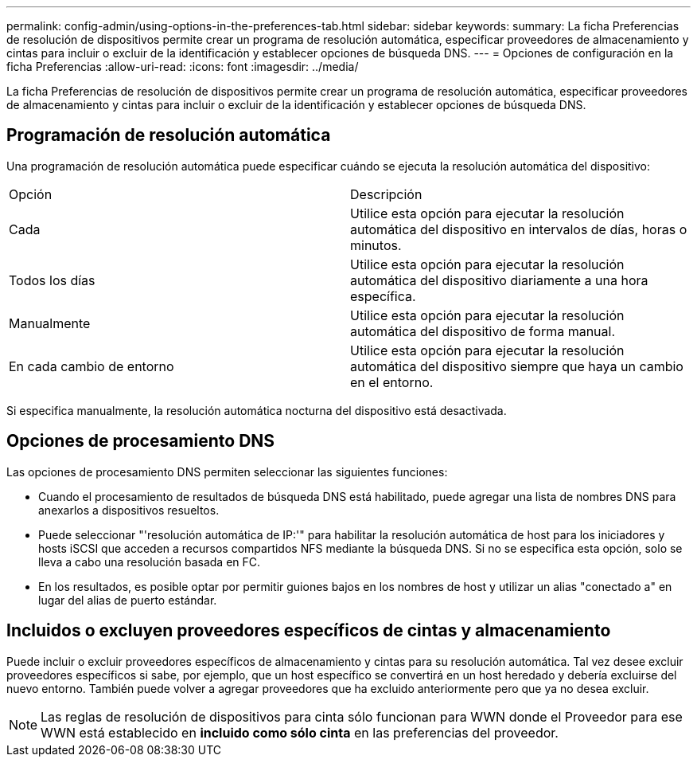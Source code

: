 ---
permalink: config-admin/using-options-in-the-preferences-tab.html 
sidebar: sidebar 
keywords:  
summary: La ficha Preferencias de resolución de dispositivos permite crear un programa de resolución automática, especificar proveedores de almacenamiento y cintas para incluir o excluir de la identificación y establecer opciones de búsqueda DNS. 
---
= Opciones de configuración en la ficha Preferencias
:allow-uri-read: 
:icons: font
:imagesdir: ../media/


[role="lead"]
La ficha Preferencias de resolución de dispositivos permite crear un programa de resolución automática, especificar proveedores de almacenamiento y cintas para incluir o excluir de la identificación y establecer opciones de búsqueda DNS.



== Programación de resolución automática

Una programación de resolución automática puede especificar cuándo se ejecuta la resolución automática del dispositivo:

|===


| Opción | Descripción 


 a| 
Cada
 a| 
Utilice esta opción para ejecutar la resolución automática del dispositivo en intervalos de días, horas o minutos.



 a| 
Todos los días
 a| 
Utilice esta opción para ejecutar la resolución automática del dispositivo diariamente a una hora específica.



 a| 
Manualmente
 a| 
Utilice esta opción para ejecutar la resolución automática del dispositivo de forma manual.



 a| 
En cada cambio de entorno
 a| 
Utilice esta opción para ejecutar la resolución automática del dispositivo siempre que haya un cambio en el entorno.

|===
Si especifica manualmente, la resolución automática nocturna del dispositivo está desactivada.



== Opciones de procesamiento DNS

Las opciones de procesamiento DNS permiten seleccionar las siguientes funciones:

* Cuando el procesamiento de resultados de búsqueda DNS está habilitado, puede agregar una lista de nombres DNS para anexarlos a dispositivos resueltos.
* Puede seleccionar "'resolución automática de IP:'" para habilitar la resolución automática de host para los iniciadores y hosts iSCSI que acceden a recursos compartidos NFS mediante la búsqueda DNS. Si no se especifica esta opción, solo se lleva a cabo una resolución basada en FC.
* En los resultados, es posible optar por permitir guiones bajos en los nombres de host y utilizar un alias "conectado a" en lugar del alias de puerto estándar.




== Incluidos o excluyen proveedores específicos de cintas y almacenamiento

Puede incluir o excluir proveedores específicos de almacenamiento y cintas para su resolución automática. Tal vez desee excluir proveedores específicos si sabe, por ejemplo, que un host específico se convertirá en un host heredado y debería excluirse del nuevo entorno. También puede volver a agregar proveedores que ha excluido anteriormente pero que ya no desea excluir.

[NOTE]
====
Las reglas de resolución de dispositivos para cinta sólo funcionan para WWN donde el Proveedor para ese WWN está establecido en *incluido como sólo cinta* en las preferencias del proveedor.

====